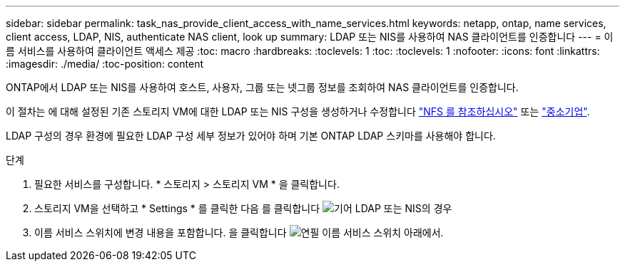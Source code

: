 ---
sidebar: sidebar 
permalink: task_nas_provide_client_access_with_name_services.html 
keywords: netapp, ontap, name services, client access, LDAP, NIS, authenticate NAS client, look up 
summary: LDAP 또는 NIS를 사용하여 NAS 클라이언트를 인증합니다 
---
= 이름 서비스를 사용하여 클라이언트 액세스 제공
:toc: macro
:hardbreaks:
:toclevels: 1
:toc: 
:toclevels: 1
:nofooter: 
:icons: font
:linkattrs: 
:imagesdir: ./media/
:toc-position: content


[role="lead"]
ONTAP에서 LDAP 또는 NIS를 사용하여 호스트, 사용자, 그룹 또는 넷그룹 정보를 조회하여 NAS 클라이언트를 인증합니다.

이 절차는 에 대해 설정된 기존 스토리지 VM에 대한 LDAP 또는 NIS 구성을 생성하거나 수정합니다 link:task_nas_enable_linux_nfs.html["NFS 를 참조하십시오"] 또는 link:task_nas_enable_windows_smb.html["중소기업"].

LDAP 구성의 경우 환경에 필요한 LDAP 구성 세부 정보가 있어야 하며 기본 ONTAP LDAP 스키마를 사용해야 합니다.

.단계
. 필요한 서비스를 구성합니다. * 스토리지 > 스토리지 VM * 을 클릭합니다.
. 스토리지 VM을 선택하고 * Settings * 를 클릭한 다음 를 클릭합니다 image:icon_gear.gif["기어"] LDAP 또는 NIS의 경우
. 이름 서비스 스위치에 변경 내용을 포함합니다. 을 클릭합니다 image:icon_pencil.gif["연필"] 이름 서비스 스위치 아래에서.

